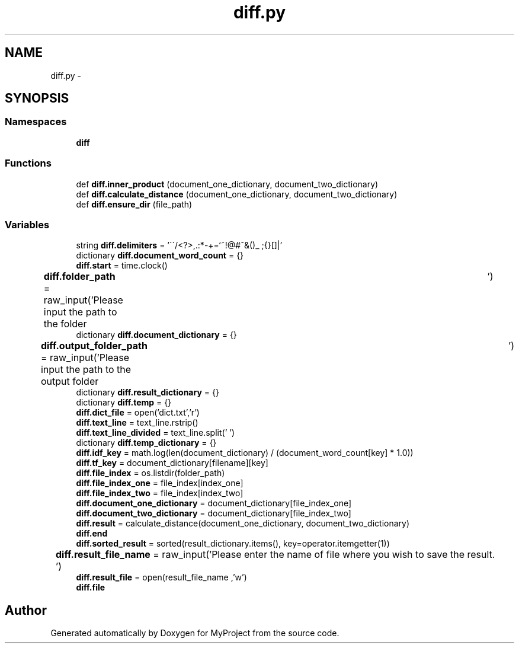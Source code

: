.TH "diff.py" 3 "Mon Sep 25 2017" "Version 1" "MyProject" \" -*- nroff -*-
.ad l
.nh
.SH NAME
diff.py \- 
.SH SYNOPSIS
.br
.PP
.SS "Namespaces"

.in +1c
.ti -1c
.RI " \fBdiff\fP"
.br
.in -1c
.SS "Functions"

.in +1c
.ti -1c
.RI "def \fBdiff\&.inner_product\fP (document_one_dictionary, document_two_dictionary)"
.br
.ti -1c
.RI "def \fBdiff\&.calculate_distance\fP (document_one_dictionary, document_two_dictionary)"
.br
.ti -1c
.RI "def \fBdiff\&.ensure_dir\fP (file_path)"
.br
.in -1c
.SS "Variables"

.in +1c
.ti -1c
.RI "string \fBdiff\&.delimiters\fP = '\\'\\'/<?>,\&.:*\-+\\\\=`~!@#^&()_ ;{}[]|'"
.br
.ti -1c
.RI "dictionary \fBdiff\&.document_word_count\fP = {}"
.br
.ti -1c
.RI "\fBdiff\&.start\fP = time\&.clock()"
.br
.ti -1c
.RI "\fBdiff\&.folder_path\fP = raw_input('Please input the path to the folder\\t')"
.br
.ti -1c
.RI "dictionary \fBdiff\&.document_dictionary\fP = {}"
.br
.ti -1c
.RI "\fBdiff\&.output_folder_path\fP = raw_input('Please input the path to the output folder\\t')"
.br
.ti -1c
.RI "dictionary \fBdiff\&.result_dictionary\fP = {}"
.br
.ti -1c
.RI "dictionary \fBdiff\&.temp\fP = {}"
.br
.ti -1c
.RI "\fBdiff\&.dict_file\fP = open('dict\&.txt','r')"
.br
.ti -1c
.RI "\fBdiff\&.text_line\fP = text_line\&.rstrip()"
.br
.ti -1c
.RI "\fBdiff\&.text_line_divided\fP = text_line\&.split(' ')"
.br
.ti -1c
.RI "dictionary \fBdiff\&.temp_dictionary\fP = {}"
.br
.ti -1c
.RI "\fBdiff\&.idf_key\fP = math\&.log(len(document_dictionary) / (document_word_count[key] * 1\&.0))"
.br
.ti -1c
.RI "\fBdiff\&.tf_key\fP = document_dictionary[filename][key]"
.br
.ti -1c
.RI "\fBdiff\&.file_index\fP = os\&.listdir(folder_path)"
.br
.ti -1c
.RI "\fBdiff\&.file_index_one\fP = file_index[index_one]"
.br
.ti -1c
.RI "\fBdiff\&.file_index_two\fP = file_index[index_two]"
.br
.ti -1c
.RI "\fBdiff\&.document_one_dictionary\fP = document_dictionary[file_index_one]"
.br
.ti -1c
.RI "\fBdiff\&.document_two_dictionary\fP = document_dictionary[file_index_two]"
.br
.ti -1c
.RI "\fBdiff\&.result\fP = calculate_distance(document_one_dictionary, document_two_dictionary)"
.br
.ti -1c
.RI "\fBdiff\&.end\fP"
.br
.ti -1c
.RI "\fBdiff\&.sorted_result\fP = sorted(result_dictionary\&.items(), key=operator\&.itemgetter(1))"
.br
.ti -1c
.RI "\fBdiff\&.result_file_name\fP = raw_input('Please enter the name of file where you wish to save the result\&.\\t')"
.br
.ti -1c
.RI "\fBdiff\&.result_file\fP = open(result_file_name ,'w')"
.br
.ti -1c
.RI "\fBdiff\&.file\fP"
.br
.in -1c
.SH "Author"
.PP 
Generated automatically by Doxygen for MyProject from the source code\&.
